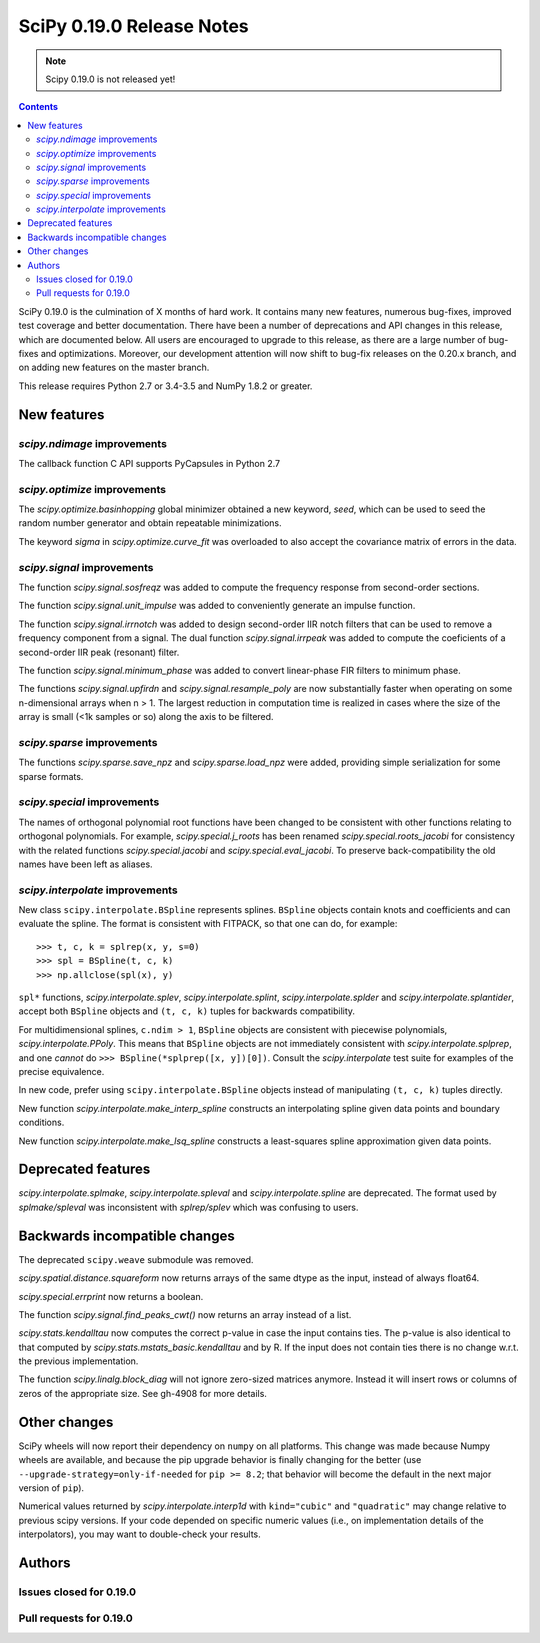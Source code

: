 ==========================
SciPy 0.19.0 Release Notes
==========================

.. note:: Scipy 0.19.0 is not released yet!

.. contents::

SciPy 0.19.0 is the culmination of X months of hard work. It contains
many new features, numerous bug-fixes, improved test coverage and
better documentation.  There have been a number of deprecations and
API changes in this release, which are documented below.  All users
are encouraged to upgrade to this release, as there are a large number
of bug-fixes and optimizations.  Moreover, our development attention
will now shift to bug-fix releases on the 0.20.x branch, and on adding
new features on the master branch.

This release requires Python 2.7 or 3.4-3.5 and NumPy 1.8.2 or greater.



New features
============

`scipy.ndimage` improvements
----------------------------

The callback function C API supports PyCapsules in Python 2.7

`scipy.optimize` improvements
-----------------------------

The `scipy.optimize.basinhopping` global minimizer obtained a new keyword,
`seed`, which can be used to seed the random number generator and obtain
repeatable minimizations.

The keyword `sigma` in `scipy.optimize.curve_fit` was overloaded to also accept
the covariance matrix of errors in the data.

`scipy.signal` improvements
---------------------------

The function `scipy.signal.sosfreqz` was added to compute the frequency
response from second-order sections.

The function `scipy.signal.unit_impulse` was added to conveniently
generate an impulse function.

The function `scipy.signal.irrnotch` was added to design second-order
IIR notch filters that can be used to remove a frequency component from
a signal. The dual function  `scipy.signal.irrpeak` was added to
compute the coeficients of a second-order IIR peak (resonant) filter.

The function `scipy.signal.minimum_phase` was added to convert linear-phase
FIR filters to minimum phase.

The functions `scipy.signal.upfirdn` and `scipy.signal.resample_poly` are now
substantially faster when operating on some n-dimensional arrays when n > 1.
The largest reduction in computation time is realized in cases where the size
of the array is small (<1k samples or so) along the axis to be filtered.

`scipy.sparse` improvements
---------------------------

The functions `scipy.sparse.save_npz` and `scipy.sparse.load_npz` were added,
providing simple serialization for some sparse formats.

`scipy.special` improvements
----------------------------

The names of orthogonal polynomial root functions have been changed to
be consistent with other functions relating to orthogonal
polynomials. For example, `scipy.special.j_roots` has been renamed
`scipy.special.roots_jacobi` for consistency with the related
functions `scipy.special.jacobi` and `scipy.special.eval_jacobi`. To
preserve back-compatibility the old names have been left as aliases.

`scipy.interpolate` improvements
--------------------------------

New class ``scipy.interpolate.BSpline`` represents splines. ``BSpline`` objects
contain knots and coefficients and can evaluate the spline. The format is
consistent with FITPACK, so that one can do, for example::

    >>> t, c, k = splrep(x, y, s=0)
    >>> spl = BSpline(t, c, k)
    >>> np.allclose(spl(x), y)

``spl*`` functions, `scipy.interpolate.splev`, `scipy.interpolate.splint`,
`scipy.interpolate.splder` and `scipy.interpolate.splantider`, accept both
``BSpline`` objects and ``(t, c, k)`` tuples for backwards compatibility.

For multidimensional splines, ``c.ndim > 1``, ``BSpline`` objects are consistent
with piecewise polynomials, `scipy.interpolate.PPoly`. This means that
``BSpline`` objects are not immediately consistent with
`scipy.interpolate.splprep`, and one *cannot* do
``>>> BSpline(*splprep([x, y])[0])``. Consult the `scipy.interpolate` test suite
for examples of the precise equivalence.

In new code, prefer using ``scipy.interpolate.BSpline`` objects instead of
manipulating ``(t, c, k)`` tuples directly.

New function `scipy.interpolate.make_interp_spline` constructs an interpolating
spline given data points and boundary conditions.

New function `scipy.interpolate.make_lsq_spline` constructs a least-squares
spline approximation given data points.


Deprecated features
===================

`scipy.interpolate.splmake`, `scipy.interpolate.spleval` and
`scipy.interpolate.spline` are deprecated. The format used by `splmake/spleval`
was inconsistent with `splrep/splev` which was confusing to users.


Backwards incompatible changes
==============================

The deprecated ``scipy.weave`` submodule was removed.

`scipy.spatial.distance.squareform` now returns arrays of the same dtype as
the input, instead of always float64.

`scipy.special.errprint` now returns a boolean.

The function `scipy.signal.find_peaks_cwt()` now returns an array instead of
a list.

`scipy.stats.kendalltau` now computes the correct p-value in case the
input contains ties. The p-value is also identical to that computed by
`scipy.stats.mstats_basic.kendalltau` and by R. If the input does not
contain ties there is no change w.r.t. the previous implementation.

The function `scipy.linalg.block_diag` will not ignore zero-sized matrices anymore.
Instead it will insert rows or columns of zeros of the appropriate size.
See gh-4908 for more details.


Other changes
=============

SciPy wheels will now report their dependency on ``numpy`` on all platforms.
This change was made because Numpy wheels are available, and because the pip
upgrade behavior is finally changing for the better (use
``--upgrade-strategy=only-if-needed`` for ``pip >= 8.2``; that behavior will
become the default in the next major version of ``pip``).

Numerical values returned by `scipy.interpolate.interp1d` with ``kind="cubic"``
and ``"quadratic"`` may change relative to previous scipy versions. If your
code depended on specific numeric values (i.e., on implementation
details of the interpolators), you may want to double-check your results.

Authors
=======




Issues closed for 0.19.0
------------------------


Pull requests for 0.19.0
------------------------

